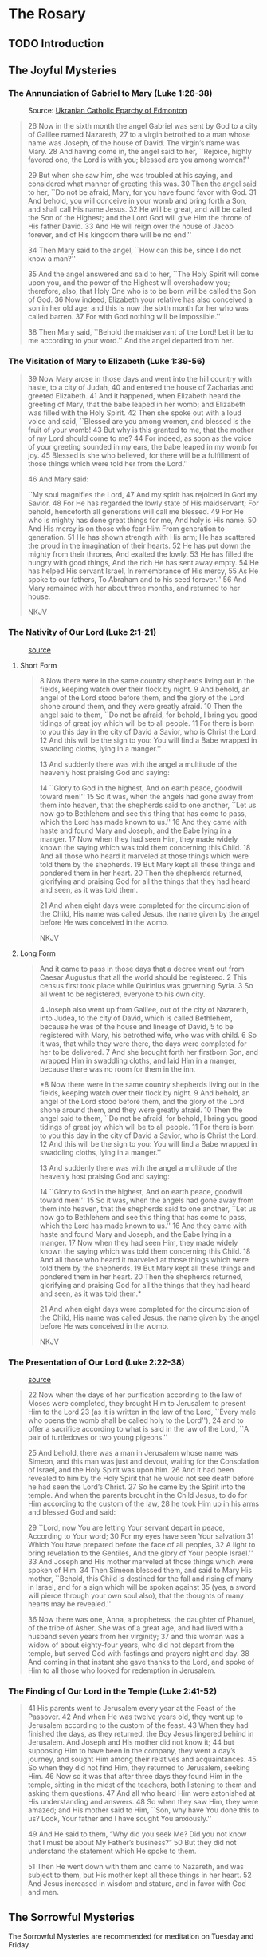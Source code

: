 # -*- coding: utf-8 -*-
# -*- mode: org -*-

#+startup: overview indent


* The Rosary

** TODO Introduction

** The Joyful Mysteries

*** The Annunciation of Gabriel to Mary (Luke 1:26-38)

#+attr_html: :width 360px
#+attr_latex: :width 3in
#+caption: Source: [[https://eeparchy.com/2022/03/18/icon-of-the-annunciation-of-the-most-holy-mother-of-god/][Ukranian Catholic Eparchy of Edmonton]]
[[https://eeparchy.com/wp-content/uploads/2021/03/Annunciation-Icon-St.-Josaphat.jpg]]

#+begin_quote
26 Now in the sixth month the angel Gabriel was sent by God to a city
of Galilee named Nazareth,
27 to a virgin betrothed to a man whose name was Joseph, of the house
of David. The virgin’s name was Mary.
28 And having come in, the angel said to her, ``Rejoice, highly favored one, the Lord is with you; blessed are you among women!''

29 But when she saw him, she was troubled at his saying, and
considered what manner of greeting this was.
30 Then the angel said to her, ``Do not be afraid, Mary, for you have
found favor with God. 
31 And behold, you will conceive in your womb and bring forth a Son,
and shall call His name Jesus. 
32 He will be great, and will be called the Son of the Highest; and
the Lord God will give Him the throne of His father David.
33 And He will reign over the house of Jacob forever, and of His kingdom there will be no end.''

34 Then Mary said to the angel, ``How can this be, since I do not know a man?''

35 And the angel answered and said to her, ``The Holy Spirit will come
upon you, and the power of the Highest will overshadow you;
therefore, also, that Holy One who is to be born will be called the
Son of God.
36 Now indeed, Elizabeth your relative has also conceived a son in her
old age; and this is now the sixth month for her who was called
barren.
37 For with God nothing will be impossible.''

38 Then Mary said, ``Behold the maidservant of the Lord! Let it be to
me according to your word.'' And the angel departed from her.
#+end_quote

*** The Visitation of Mary to Elizabeth (Luke 1:39-56)

#+begin_quote
39 Now Mary arose in those days and went into the hill country with
haste, to a city of Judah, 40 and entered the house of Zacharias and
greeted Elizabeth. 41 And it happened, when Elizabeth heard the
greeting of Mary, that the babe leaped in her womb; and Elizabeth was
filled with the Holy Spirit. 42 Then she spoke out with a loud voice
and said, ``Blessed are you among women, and blessed is the fruit of
your womb! 43 But why is this granted to me, that the mother of my
Lord should come to me? 44 For indeed, as soon as the voice of your
greeting sounded in my ears, the babe leaped in my womb for joy. 45
Blessed is she who believed, for there will be a fulfillment of
those things which were told her from the Lord.''

46 And Mary said:

``My soul magnifies the Lord,
47 And my spirit has rejoiced in God my Savior.
48 For He has regarded the lowly state of His maidservant;
For behold, henceforth all generations will call me blessed.
49 For He who is mighty has done great things for me,
And holy is His name.
50 And His mercy is on those who fear Him
From generation to generation.
51 He has shown strength with His arm;
He has scattered the proud in the imagination of their hearts.
52 He has put down the mighty from their thrones,
And exalted the lowly.
53 He has filled the hungry with good things,
And the rich He has sent away empty.
54 He has helped His servant Israel,
In remembrance of His mercy,
55 As He spoke to our fathers,
To Abraham and to his seed forever.''
56 And Mary remained with her about three months, and returned to her house.

NKJV
#+end_quote

*** The Nativity of Our Lord (Luke 2:1-21)

#+attr_latex: :width 3in
#+caption: [[https://www.memorialboltonhill.org/blog/nativity-icon][source]]
[[./img/MEC+Nativity+Icon.jpg]]

**** Short Form
#+begin_quote
8 Now there were in the same country shepherds living out in the
fields, keeping watch over their flock by night.
9 And behold, an angel of the Lord stood before them, and the glory of the Lord shone 
around them, and they were greatly afraid.
10 Then the angel said to them, ``Do not be afraid, for behold, I bring you good tidings of great joy which will be to all people. 
11 For there is born to you this day in the city of David a Savior, who is Christ the Lord. 
12 And this will be the sign to you: You will find a Babe wrapped in swaddling cloths, lying in a manger.''

13 And suddenly there was with the angel a multitude of the heavenly host praising God and saying:

14 ``Glory to God in the highest,
And on earth peace, goodwill toward men!''
15 So it was, when the angels had gone away from them into heaven,
that the shepherds said to one another, ``Let us now go to Bethlehem
and see this thing that has come to pass, which the Lord has made
known to us.''
16 And they came with haste and found Mary and Joseph,
and the Babe lying in a manger.
17 Now when they had seen Him, they made widely known the saying which was told
them concerning this Child.
18 And all those who heard it marveled at those things which were told them by
the shepherds.
19 But Mary kept all these things and pondered them in her heart.
20 Then the shepherds returned, glorifying and praising God for all the things 
that they had heard and seen, as it was told them.

21 And when eight days were completed for the circumcision of the Child, His
name was called Jesus, the name given by the angel before He was conceived in
the womb.

NKJV
#+end_quote

**** Long Form
#+begin_quote
And it came to pass in those days that a decree went out from Caesar Augustus that all the world should be registered. 2 This census first took place while Quirinius was governing Syria. 3 So all went to be registered, everyone to his own city.

4 Joseph also went up from Galilee, out of the city of Nazareth, into Judea, to the city of David, which is called Bethlehem, because he was of the house and lineage of David, 5 to be registered with Mary, his betrothed wife, who was with child. 6 So it was, that while they were there, the days were completed for her to be delivered. 7 And she brought forth her firstborn Son, and wrapped Him in swaddling cloths, and laid Him in a manger, because there was no room for them in the inn.

*8 Now there were in the same country shepherds living out in the
fields, keeping watch over their flock by night.
9 And behold, an angel of the Lord stood before them, and the glory of the Lord shone 
around them, and they were greatly afraid.
10 Then the angel said to them, ``Do not be afraid, for behold, I bring you good tidings of great joy which will be to all people. 
11 For there is born to you this day in the city of David a Savior, who is Christ the Lord. 
12 And this will be the sign to you: You will find a Babe wrapped in swaddling cloths, lying in a manger.''

13 And suddenly there was with the angel a multitude of the heavenly host praising God and saying:

14 ``Glory to God in the highest,
And on earth peace, goodwill toward men!''
15 So it was, when the angels had gone away from them into heaven,
that the shepherds said to one another, ``Let us now go to Bethlehem
and see this thing that has come to pass, which the Lord has made
known to us.''
16 And they came with haste and found Mary and Joseph,
and the Babe lying in a manger.
17 Now when they had seen Him, they made widely known the saying which was told them concerning this Child.
18 And all those who heard it marveled at those things which were told them by the shepherds.
19 But Mary kept all these things and pondered them in her heart.
20 Then the shepherds returned, glorifying and praising God for all the things that they had heard and seen, as it was told them.*

21 And when eight days were completed for the circumcision of the Child, His name was called Jesus, the name given by the angel before He was conceived in the womb.

NKJV
#+end_quote

*** The Presentation of Our Lord (Luke 2:22-38)

#+attr_html: :width 480px
#+attr_latex: :width 3in
#+caption: [[https://iconreader.wordpress.com/2013/02/17/presentation-of-christ-temple-and-church/][source]]
[[https://iconreader.wordpress.com/wp-content/uploads/2013/02/intampinarea-domnului_greek.jpg]]

#+begin_quote
22 Now when the days of her purification according to the law of Moses were completed, they brought Him to Jerusalem to present Him to the Lord
23 (as it is written in the law of the Lord, ``Every male who opens the womb shall be called holy to the Lord''),
24 and to offer a sacrifice according to what is said in the law of the Lord, ``A pair of turtledoves or two young pigeons.''

25 And behold, there was a man in Jerusalem whose name was Simeon, and
this man was just and devout, waiting for the Consolation of Israel,
and the Holy Spirit was upon him.
26 And it had been revealed to him
by the Holy Spirit that he would not see death before he had seen the
Lord’s Christ.
27 So he came by the Spirit into the temple. And when
the parents brought in the Child Jesus, to do for Him according to the
custom of the law,
28 he took Him up in his arms and blessed God and
said:

29 ``Lord, now You are letting Your servant depart in peace,
According to Your word;
30 For my eyes have seen Your salvation
31 Which You have prepared before the face of all peoples,
32 A light to bring revelation to the Gentiles,
And the glory of Your people Israel.''
33 And Joseph and His mother marveled at those things which were
spoken of Him.
34 Then Simeon blessed them, and said to Mary His
mother, ``Behold, this Child is destined for the fall and rising of
many in Israel, and for a sign which will be spoken against
35 (yes, a sword will pierce through your own soul also), that the thoughts of
many hearts may be revealed.''

36 Now there was one, Anna, a prophetess, the daughter of Phanuel, of
the tribe of Asher. She was of a great age, and had lived with a
husband seven years from her virginity;
37 and this woman was a widow of about eighty-four years, who did not depart from the temple, but
served God with fastings and prayers night and day.
38 And coming in that instant she gave thanks to the Lord, and spoke of Him to all
those who looked for redemption in Jerusalem.
#+end_quote


*** The Finding of Our Lord in the Temple (Luke 2:41-52)

#+begin_quote
41 His parents went to Jerusalem every year at the Feast of the
Passover. 42 And when He was twelve years old, they went up to
Jerusalem according to the custom of the feast. 43 When they had
finished the days, as they returned, the Boy Jesus lingered behind in
Jerusalem. And Joseph and His mother did not know it; 44 but supposing
Him to have been in the company, they went a day’s journey, and sought
Him among their relatives and acquaintances. 45 So when they did not
find Him, they returned to Jerusalem, seeking Him. 46 Now so it was
that after three days they found Him in the temple, sitting in the
midst of the teachers, both listening to them and asking them
questions. 47 And all who heard Him were astonished at His
understanding and answers. 48 So when they saw Him, they were amazed;
and His mother said to Him, ``Son, why have You done this to us? Look,
Your father and I have sought You anxiously.''

49 And He said to them, “Why did you seek Me? Did you not know that I
must be about My Father’s business?” 50 But they did not understand
the statement which He spoke to them.

51 Then He went down with them and came to Nazareth, and was
subject to them, but His mother kept all these things in her
heart. 52 And Jesus increased in wisdom and stature, and in favor with
God and men.
#+end_quote
** The Sorrowful Mysteries
The Sorrowful Mysteries are recommended for meditation on Tuesday and Friday.
*** Our Lord Agonizes in the Garden (Matthew 26:36-56)

#+attr_latex: :width 3in
#+caption: [[https://www.pravmir.com/icon-holy-thursday/][Natalya Mihailova]]
[[./img/agonia-ist2010.png]]

#+begin_quote
36 Then Jesus came with them to a place called Gethsemane, and said to
the disciples, ``Sit here while I go and pray over there.'' 37 And He took with Him Peter and the two sons of Zebedee, and He began to be sorrowful and deeply distressed. 38 Then He said to them, ``My soul is exceedingly sorrowful, even to death. Stay here and watch with Me.''

39 He went a little farther and fell on His face, and prayed, saying,
``O My Father, if it is possible, let this cup pass from Me;
nevertheless, not as I will, but as You will.''

40 Then He came to the disciples and found them sleeping, and said to Peter, ``What! Could you not watch with Me one hour? 41 Watch and pray, lest you enter into temptation. The spirit indeed is willing, but the flesh is weak.''

42 Again, a second time, He went away and prayed, saying, ``O My Father, if this cup cannot pass away from Me unless I drink it, Your will be done.'' 43 And He came and found them asleep again, for their eyes were heavy.

44 So He left them, went away again, and prayed the third time, saying
the same words. 45 Then He came to His disciples and said to them,
``Are you still sleeping and resting? Behold, the hour is at hand, and
the Son of Man is being betrayed into the hands of sinners. 46 Rise,
let us be going. See, My betrayer is at hand.''

47 And while He was still speaking, behold, Judas, one of the twelve, with a great multitude with swords and clubs, came from the chief priests and elders of the people.

48 Now His betrayer had given them a sign, saying, ``Whomever I kiss, He is the One; seize Him.'' 49 Immediately he went up to Jesus and said, ``Greetings, Rabbi!'' and kissed Him.

50 But Jesus said to him, ``Friend, why have you come?''

Then they came and laid hands on Jesus and took Him. 51 And suddenly, one of those who were with Jesus stretched out his hand and drew his sword, struck the servant of the high priest, and cut off his ear.

52 But Jesus said to him, ``Put your sword in its place, for all who take the sword will perish by the sword. 53 Or do you think that I cannot now pray to My Father, and He will provide Me with more than twelve legions of angels? 54 How then could the Scriptures be fulfilled, that it must happen thus?''

55 In that hour Jesus said to the multitudes, ``Have you come out, as against a robber, with swords and clubs to take Me? I sat daily with you, teaching in the temple, and you did not seize Me. 56 But all this was done that the Scriptures of the prophets might be fulfilled.''

Then all the disciples forsook Him and fled.
#+end_quote

#+begin_comment
#+begin_quote
36 Then Jesus went with them to a place called Gethsem′ane, and he
said to his disciples, ``Sit here, while I go yonder and pray.''
#+end_quote

 37 And
taking with him Peter and the two sons of Zebedee, he began to be
sorrowful and troubled. 38 Then he said to them, ``My soul is very
sorrowful, even to death; remain here, and watch with me.'' 39 And
going a little farther he fell on his face and prayed, ``My Father, if
it be possible, let this cup pass from me; nevertheless, not as I
will, but as thou wilt.''
 40 And he came to the disciples and found
them sleeping; and he said to Peter, ``So, could you not watch with
me one hour? 41 Watch and pray that you may not enter into
temptation; the spirit indeed is willing, but the flesh is weak.'' 42
Again, for the second time, he went away and prayed, ``My Father, if
this cannot pass unless I drink it, thy will be done.'' 43 And again he
came and found them sleeping, for their eyes were heavy. 44 So,
leaving them again, he went away and prayed for the third time, saying
the same words. 45 Then he came to the disciples and said to them,
``Are you still sleeping and taking your rest? Behold, the hour is at
hand, and the Son of man is betrayed into the hands of sinners. 46
Rise, let us be going; see, my betrayer is at hand.''

NKJV
#+end_comment

*** Our Lord is Scourged at the Pillar (Matthew 27:26)

#+begin_quote
26 Then he released Barabbas to them; and when he had scourged Jesus,
he delivered Him to be crucified.

NKJV
#+end_quote

*** Our Lord is Crowned with Thorns (Matthew 27:27-31)

#+begin_quote
27 Then the soldiers of the governor took Jesus into the Praetorium and gathered the whole garrison around Him. 28 And they stripped Him and put a scarlet robe on Him. 29 When they had twisted a crown of thorns, they put it on His head, and a reed in His right hand. And they bowed the knee before Him and mocked Him, saying, ``Hail, King of the Jews!'' 30 Then they spat on Him, and took the reed and struck Him on the head. 31 And when they had mocked Him, they took the robe off Him, put His own clothes on Him, and led Him away to be crucified.

NKJV
#+end_quote

*** Our Lord Carries the Cross to Calvary (Matthew 27:32)

#+begin_quote
32 Now as they came out, they found a man of Cyrene, Simon by
name. Him they compelled to bear His cross.

NKJV
#+end_quote

*** Our Lord is Crucified (Matthew 27:33-56)

#+begin_verse
33 And when they had come to a place called Golgotha, that is to say, Place of a Skull, 34 they gave Him sour wine mingled with gall to drink. But when He had tasted it, He would not drink.

35 Then they crucified Him, and divided His garments, casting lots,
that it might be fulfilled which was spoken by the prophet: ``They
divided My garments among them, And for My clothing they cast lots.''

36 Sitting down, they kept watch over Him there. 37 And they put up over His head the accusation written against Him:

THIS IS JESUS THE KING OF THE JEWS.

38 Then two robbers were crucified with Him, one on the right and another on the left.

39 And those who passed by blasphemed Him, wagging their heads 40 and
saying, ``You who destroy the temple and build it in three days, save
Yourself! If You are the Son of God, come down from the cross.''

41 Likewise the chief priests also, mocking with the scribes and
elders, said, 42 ``He saved others; Himself He cannot save. If He is
the King of Israel, let Him now come down from the cross, and we will
believe Him. 43 He trusted in God; let Him deliver Him now if He will
have Him; for He said, 'I am the Son of God.' ''

44 Even the robbers who were crucified with Him reviled Him with the same thing.

45 Now from the sixth hour until the ninth hour there was darkness over all the land. 46 And about the ninth hour Jesus cried out with a loud voice, saying, ``Eli, Eli, lama sabachthani?'' that is, ``My God, My God, why have You forsaken Me?''

47 Some of those who stood there, when they heard that, said, ``This Man is calling for Elijah!'' 48 Immediately one of them ran and took a sponge, filled it with sour wine and put it on a reed, and offered it to Him to drink.

49 The rest said, ``Let Him alone; let us see if Elijah will come to save Him.''

50 And Jesus cried out again with a loud voice, and yielded up His spirit.

51 Then, behold, the veil of the temple was torn in two from top to bottom; and the earth quaked, and the rocks were split, 52 and the graves were opened; and many bodies of the saints who had fallen asleep were raised; 53 and coming out of the graves after His resurrection, they went into the holy city and appeared to many.

54 So when the centurion and those with him, who were guarding Jesus, saw the earthquake and the things that had happened, they feared greatly, saying, ``Truly this was the Son of God!''

55 And many women who followed Jesus from Galilee, ministering to Him, were there looking on from afar, 56 among whom were Mary Magdalene, Mary the mother of James and Joses, and the mother of Zebedee’s sons.

NKJV
#+end_verse

\clearpage
** The Luminous Mysteries
The Luminous Mysteries are recommended for meditation on Thursday.
*** Our Lord is Baptised in the Jordan River (Matthew 3:13-16)

#+attr_latex: :width 3in
#+caption: Source: [[https://www.patheos.com/blogs/billykangas/2010/01/reading-the-baptism-of-christ-icon.html][More information]] on this theophany icon.
[[./img/theophany.jpg]]


#+begin_verse
13 Then Jesus came from Galilee to John at the Jordan to be baptized by him.
14 And John tried to prevent Him, saying, ``I need to be baptized by You, and are You coming to me?''

15 But Jesus answered and said to him, ``Permit it to be so now, for
thus it is fitting for us to fulfill all righteousness.'' Then he
allowed Him.

16 When He had been baptized, Jesus came up immediately from the
water; and behold, the heavens were opened to Him, and He saw the
Spirit of God descending like a dove and alighting upon Him.

NKJV
#+end_verse

\clearpage

*** Our Lord's First Public Miracle at the Wedding at Cana (John 2:1-11)

#+attr_latex: :width 3in
#+caption: Source: [[https://www.etsy.com/no-en/listing/1117280850/the-wedding-at-cana-icon-orthodox-icon][More information]] on this theophany icon.
[[./img/wedding_cana.jpg]]


#+begin_verse
1 On the third day there was a wedding in Cana of Galilee, and the
mother of Jesus was there.
2 Now both Jesus and His disciples were invited to the wedding.
3 And when they ran out of wine, the mother of
Jesus said to Him, ``They have no wine.''

4 Jesus said to her, ``Woman, what does your concern have to do with
Me? My hour has not yet come.'' 

5 His mother said to the servants, ``Whatever He says to you, do it.''

6 Now there were set there six waterpots of stone, according to the
manner of purification of the Jews, containing twenty or thirty
gallons apiece.
7 Jesus said to them, ``Fill the waterpots with water.'' And they
filled them up to the brim.
8 And He said to them, ``Draw some out now, and take it to the master of the feast.'' And they took it.
9 When the master of the feast had tasted the water that was made wine, and did not know where it came from (but the servants who had drawn the water knew), the master of the feast called the bridegroom.
10 And he said to him, ``Every man at the beginning sets out the good wine, and when the guests have well drunk, then the
inferior. You have kept the good wine until now!''

11 This beginning of signs Jesus did in Cana of Galilee, and manifested His glory; and His disciples believed in Him.

NKJV
#+end_verse

*** The Proclamation of the Kingdom of God (Mark 1:14-15)

#+begin_quote
14 Now after John was put in prison, Jesus came to Galilee, preaching
the gospel of the kingdom of God, 15 and saying, ``The time is
fulfilled, and the kingdom of God [b]is at hand. Repent, and believe
in the gospel.''

NKJV
#+end_quote

*** Our Lord is Transfigured (Matthew 17:1-8)

#+begin_quote
Now after six days Jesus took Peter, James, and John his brother, led
them up on a high mountain by themselves; 2 and He was transfigured
before them. His face shone like the sun, and His clothes became as
white as the light. 3 And behold, Moses and Elijah appeared to them,
talking with Him. 4 Then Peter answered and said to Jesus, ``Lord, it
is good for us to be here; if You wish, let us make here three
tabernacles: one for You, one for Moses, and one for Elijah.''

5 While he was still speaking, behold, a bright cloud overshadowed
them; and suddenly a voice came out of the cloud, saying, ``This is My
beloved Son, in whom I am well pleased. Hear Him!'' 6 And when the
disciples heard it, they fell on their faces and were greatly
afraid. 7 But Jesus came and touched them and said, ``Arise, and do not
be afraid.'' 8 When they had lifted up their eyes, they saw no one but
Jesus only. 
#+end_quote

*** Our Lord Institutes the Eucharist at the Last Supper (Matthew 26)

#+begin_quote
17 Now on the first day of the Feast of the Unleavened Bread the disciples came to Jesus, saying to Him, ``Where do You want us to prepare for You to eat the Passover?''

18 And He said, ``Go into the city to a certain man, and say to him, 'The Teacher says, ``My time is at hand; I will keep the Passover at your house with My disciples.'' ' ''

19 So the disciples did as Jesus had directed them; and they prepared the Passover.

20 When evening had come, He sat down with the twelve. 21 Now as they were eating, He said, ``Assuredly, I say to you, one of you will betray Me.''

22 And they were exceedingly sorrowful, and each of them began to say to Him, ``Lord, is it I?''

23 He answered and said, ``He who dipped his hand with Me in the dish will betray Me. 24 The Son of Man indeed goes just as it is written of Him, but woe to that man by whom the Son of Man is betrayed! It would have been good for that man if he had not been born.''

25 Then Judas, who was betraying Him, answered and said, ``Rabbi, is it I?''

He said to him, ``You have said it.''

26 And as they were eating, Jesus took bread, blessed and broke it, and gave it to the disciples and said, ``Take, eat; this is My body.''

27 Then He took the cup, and gave thanks, and gave it to them, saying,
``Drink from it, all of you. 28 For this is My blood of the new
covenant, which is shed for many for the remission of sins. 29 But I
say to you, I will not drink of this fruit of the vine from now on
until that day when I drink it new with you in My Father’s kingdom.''

30 And when they had sung a hymn, they went out to the Mount of Olives.

NKJV
#+end_quote

\clearpage
** The Glorious Mysteries
The Glorious Mysteries are recommended for mediation on Wednesday and
Sunday.

*** The Glorious Resurrrection of Our Lord (John 20:1-29)

#+attr_latex: :width 3in
#+caption: Source: [[https://www.orthodoxroad.com/christs-descent-into-hell-icon-explanation/][More information]] on this ``harrowing of hell'' icon.
[[./img/resurrection2007.jpg]]

#+begin_verse
1 Now the first day of the week Mary Magdalene went to the tomb early,
while it was still dark, and saw that the stone had been taken away
from the tomb.
2 Then she ran and came to Simon Peter, and to the
other disciple, whom Jesus loved, and said to them, ``They have taken
away the Lord out of the tomb, and we do not know where they have laid
Him.''

3 Peter therefore went out, and the other disciple, and were going to
the tomb.
4 So they both ran together, and the other disciple outran
Peter and came to the tomb first. 5 And he, stooping down and looking
in, saw the linen cloths lying there; yet he did not go in. 6 Then
Simon Peter came, following him, and went into the tomb; and he saw
the linen cloths lying there, 7 and the handkerchief that had been
around His head, not lying with the linen cloths, but folded together
in a place by itself. 8 Then the other disciple, who came to the tomb
first, went in also; and he saw and believed. 9 For as yet they did
not know the Scripture, that He must rise again from the dead. 10 Then
the disciples went away again to their own homes.

11 But Mary stood outside by the tomb weeping, and as she wept she
stooped down and looked into the tomb. 12 And she saw two angels in
white sitting, one at the head and the other at the feet, where the
body of Jesus had lain. 13 Then they said to her, ``Woman, why are you
weeping?''

She said to them, ``Because they have taken away my Lord, and I do not
know where they have laid Him.''

14 Now when she had said this, she turned around and saw Jesus
standing there, and did not know that it was Jesus. 15 Jesus said to
her, ``Woman, why are you weeping? Whom are you seeking?''

She, supposing Him to be the gardener, said to Him, ``Sir, if You have
carried Him away, tell me where You have laid Him, and I will take Him
away.''

16 Jesus said to her, ``Mary!''

She turned and said to Him, ``Rabboni!'' (which is to say, Teacher).

17 Jesus said to her, ``Do not cling to Me, for I have not yet
ascended to My Father; but go to My brethren and say to them, 'I am
ascending to My Father and your Father, and to My God and your God.'
''

18 Mary Magdalene came and told the disciples that she had seen the
Lord, and that He had spoken these things to her.

19 Then, the same day at evening, being the first day of the week,
when the doors were shut where the disciples were assembled, for fear
of the Jews, Jesus came and stood in the midst, and said to them,
``Peace be with you.'' 20 When He had said this, He showed them His
hands and His side. Then the disciples were glad when they saw the
Lord.

21 So Jesus said to them again, ``Peace to you! As the Father has sent
Me, I also send you.'' 22 And when He had said this, He breathed on
them, and said to them, ``Receive the Holy Spirit. 23 If you forgive
the sins of any, they are forgiven them; if you retain the sins of
any, they are retained.''

24 Now Thomas, called the Twin, one of the twelve, was not with them
when Jesus came. 25 The other disciples therefore said to him, ``We
have seen the Lord.''

So he said to them, ``Unless I see in His hands the print of the
nails, and put my finger into the print of the nails, and put my hand
into His side, I will not believe.''

26 And after eight days His disciples were again inside, and Thomas with them. Jesus came, the doors being shut, and stood in the midst, and said, ``Peace to you!''
27 Then He said to Thomas, ``Reach your finger here, and look at My hands; and reach your hand here, and put it into My side. Do not be unbelieving, but believing.''

28 And Thomas answered and said to Him, ``My Lord and my God!''

29 Jesus said to him, ``Thomas, because you have seen Me, you have believed. Blessed are those who have not seen and yet have believed.''

NKJV
#+end_verse

\clearpage

*** The Ascension of Our Lord (Luke 24:36-53)

#+attr_latex: :width 3.5in
#+caption: Source: [[https://www.hellenic-art.com/the-ascension-en.html][source]] [[https://orthodoxwiki.org/Ascension_icon][More information]] on this ``ascension'' icon.
[[./img/ascension-icon.png]]


#+begin_quote
36 Now as they said these things, Jesus Himself stood in the midst of
them, and said to them, ``Peace to you.'' 37 But they were terrified and
frightened, and supposed they had seen a spirit. 38 And He said to
them, ``Why are you troubled? And why do doubts arise in your hearts?
39 Behold My hands and My feet, that it is I Myself. Handle Me and
see, for a spirit does not have flesh and bones as you see I have.''

40 When He had said this, He showed them His hands and His feet. 41
But while they still did not believe for joy, and marveled, He said to
them, ``Have you any food here?'' 42 So they gave Him a piece of a
broiled fish and some honeycomb. 43 And He took it and ate in their
presence.

44 Then He said to them, ``These are the words which I spoke to you
while I was still with you, that all things must be fulfilled which
were written in the Law of Moses and the Prophets and the Psalms
concerning Me.'' 45 And He opened their understanding, that they might
comprehend the Scriptures.

46 Then He said to them, ``Thus it is written, and thus it was
necessary for the Christ to suffer and to rise from the dead the third
day, 47 and that repentance and remission of sins should be preached
in His name to all nations, beginning at Jerusalem. 48 And you are
witnesses of these things. 49 Behold, I send the Promise of My Father
upon you; but tarry in the city of Jerusalem until you are endued with
power from on high.''

50 And He led them out as far as Bethany, and He lifted up His hands
and blessed them. 51 Now it came to pass, while He blessed them, that
He was parted from them and carried up into heaven. 52 And they
worshiped Him, and returned to Jerusalem with great joy, 53 and were
continually in the temple praising and blessing God. Amen.

NKJV
#+end_quote

*** The Descent of the Holy Spirit at Pentecost (Acts 2:1-41)

#+begin_quote
When the Day of Pentecost had fully come, they were all with one
accord in one place. 2 And suddenly there came a sound from heaven, as
of a rushing mighty wind, and it filled the whole house where they
were sitting. 3 Then there appeared to them divided tongues, as of
fire, and one sat upon each of them. 4 And they were all filled with
the Holy Spirit and began to speak with other tongues, as the Spirit
gave them utterance.

5 And there were dwelling in Jerusalem Jews, devout men, from every
nation under heaven. 6 And when this sound occurred, the multitude
came together, and were confused, because everyone heard them speak in
his own language. 7 Then they were all amazed and marveled, saying to
one another, ``Look, are not all these who speak Galileans? 8 And how
is it that we hear, each in our own language in which we were born?
9 Parthians and Medes and Elamites, those dwelling in Mesopotamia,
Judea and Cappadocia, Pontus and Asia, 10 Phrygia and Pamphylia, Egypt
and the parts of Libya adjoining Cyrene, visitors from Rome, both Jews
and proselytes, 11 Cretans and Arabs—we hear them speaking in our
own tongues the wonderful works of God.'' 12 So they were all amazed
and perplexed, saying to one another, ``Whatever could this mean?''

13 Others mocking said, ``They are full of new wine.''

14 But Peter, standing up with the eleven, raised his voice and said
to them, ``Men of Judea and all who dwell in Jerusalem, let this be
known to you, and heed my words. 15 For these are not drunk, as you
suppose, since it is only the third hour of the day. 16 But this is
what was spoken by the prophet Joel:

17 'And it shall come to pass in the last days, says God,
That I will pour out of My Spirit on all flesh;
Your sons and your daughters shall prophesy,
Your young men shall see visions,
Your old men shall dream dreams.
18 And on My menservants and on My maidservants
I will pour out My Spirit in those days;
And they shall prophesy.
19 I will show wonders in heaven above
And signs in the earth beneath:
Blood and fire and vapor of smoke.
20 The sun shall be turned into darkness,
And the moon into blood,
Before the coming of the great and awesome day of the Lord.
21 And it shall come to pass
That whoever calls on the name of the Lord
Shall be saved.'

22 ``Men of Israel, hear these words: Jesus of Nazareth, a Man
attested by God to you by miracles, wonders, and signs which God did
through Him in your midst, as you yourselves also know— 23 Him, being
delivered by the determined purpose and foreknowledge of God, you have
taken by lawless hands, have crucified, and put to death; 24 whom God
raised up, having loosed the pains of death, because it was not
possible that He should be held by it. 25 For David says concerning
Him:

`I foresaw the Lord always before my face,
For He is at my right hand, that I may not be shaken.
26 Therefore my heart rejoiced, and my tongue was glad;
Moreover my flesh also will rest in hope.
27 For You will not leave my soul in Hades,
Nor will You allow Your Holy One to see corruption.
28 You have made known to me the ways of life;
You will make me full of joy in Your presence.'

29 ``Men and brethren, let me speak freely to you of the patriarch
David, that he is both dead and buried, and his tomb is with us to
this day. 30 Therefore, being a prophet, and knowing that God had
sworn with an oath to him that of the fruit of his body, according to
the flesh, He would raise up the Christ to sit on his throne, 31 he,
foreseeing this, spoke concerning the resurrection of the Christ, that
His soul was not left in Hades, nor did His flesh see corruption. 32
This Jesus God has raised up, of which we are all witnesses. 33
Therefore being exalted to the right hand of God, and having received
from the Father the promise of the Holy Spirit, He poured out this
which you now see and hear.

34 ``For David did not ascend into the heavens, but he says himself:

'The Lord said to my Lord,
``Sit at My right hand,
35 Till I make Your enemies Your footstool.'' '
36 ``Therefore let all the house of Israel know assuredly that God has
made this Jesus, whom you crucified, both Lord and Christ.''

37 Now when they heard this, they were cut to the heart, and said to
Peter and the rest of the apostles, ``Men and brethren, what shall we
do?''

38 Then Peter said to them, ``Repent, and let every one of you be
baptized in the name of Jesus Christ for the remission of sins; and
you shall receive the gift of the Holy Spirit. 39 For the promise is
to you and to your children, and to all who are afar off, as many as
the Lord our God will call.''
#+end_quote

*** The Assumption of Mary into Heaven 

*** The Coronation of Mary as Queen of Heaven and Earth (Revelation 12)

The /New Advent/ rosary sheet did not give a scripture reference for
this, so I chose Revelation 12.

#+begin_quote
A great sign appeared in heaven: a woman clothed with the sun, with
the moon under her feet and a crown of twelve stars on her head. 2 She
was pregnant and cried out in pain as she was about to give birth. 3
Then another sign appeared in heaven: an enormous red dragon with
seven heads and ten horns and seven crowns on its heads. 4 Its tail
swept a third of the stars out of the sky and flung them to the
earth. The dragon stood in front of the woman who was about to give
birth, so that it might devour her child the moment he was born. 5 She
gave birth to a son, a male child, who ``will rule all the nations with
an iron scepter.'' And her child was snatched up to God and to his
throne. 6 The woman fled into the wilderness to a place prepared for
her by God, where she might be taken care of for 1,260 days.

7 Then war broke out in heaven. Michael and his angels fought against
the dragon, and the dragon and his angels fought back. 8 But he was
not strong enough, and they lost their place in heaven. 9 The great
dragon was hurled down—that ancient serpent called the devil, or
Satan, who leads the whole world astray. He was hurled to the earth,
and his angels with him.

10 Then I heard a loud voice in heaven say:

``Now have come the salvation and the power and the kingdom of our
God, and the authority of his Messiah. For the accuser of our brothers
and sisters, who accuses them before our God day and night, has been
hurled down. 11 They triumphed over him by the blood of the Lamb and
by the word of their testimony; they did not love their lives so much
as to shrink from death. 12 Therefore rejoice, you heavens and you who
dwell in them! But woe to the earth and the sea, because the devil has
gone down to you! He is filled with fury, because he knows that his
time is short.'' 

13 When the dragon saw that he had been hurled to the earth, he
pursued the woman who had given birth to the male child. 14 The woman
was given the two wings of a great eagle, so that she might fly to the
place prepared for her in the wilderness, where she would be taken
care of for a time, times and half a time, out of the serpent’s
reach. 15 Then from his mouth the serpent spewed water like a river,
to overtake the woman and sweep her away with the torrent. 16 But the
earth helped the woman by opening its mouth and swallowing the river
that the dragon had spewed out of his mouth. 17 Then the dragon was
enraged at the woman and went off to wage war against the rest of her
offspring—those who keep God’s commands and hold fast their testimony
about Jesus.

NKJV
#+end_quote
